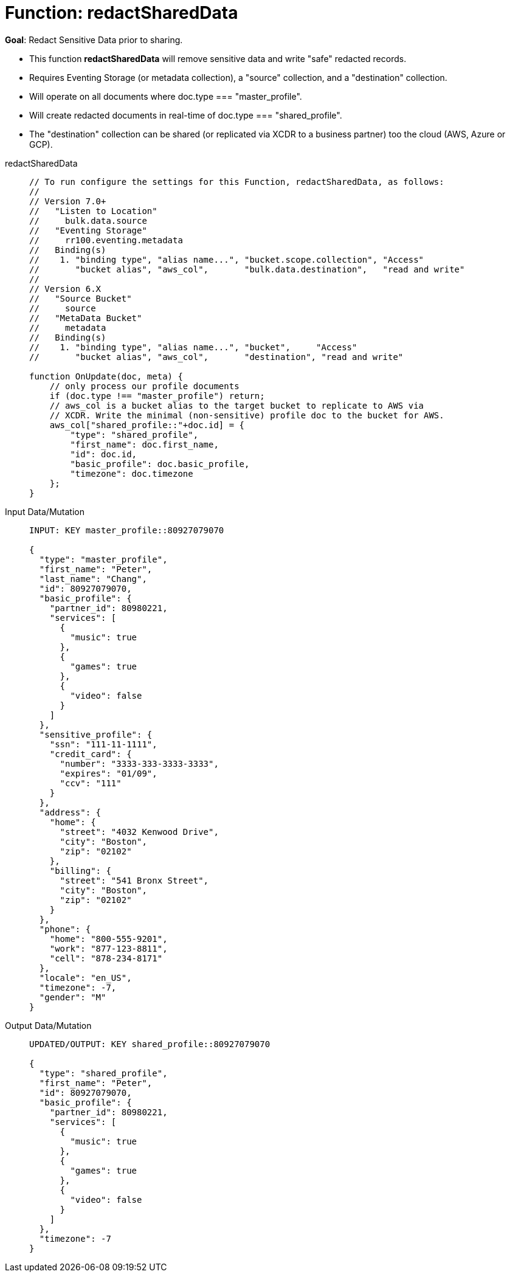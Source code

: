 = Function: redactSharedData
:description: pass:q[Redact Sensitive Data prior to sharing.]
:page-edition: Enterprise Edition
:tabs:

*Goal*: {description}

* This function *redactSharedData* will remove sensitive data and write "safe" redacted records.
* Requires Eventing Storage (or metadata collection), a "source" collection, and a "destination" collection.
* Will operate on all documents where doc.type === "master_profile".
* Will create redacted documents in real-time of doc.type === "shared_profile".
* The "destination" collection can be shared (or replicated via XCDR to a business partner) too the cloud (AWS, Azure or GCP).

[{tabs}] 
====
redactSharedData::
+
--
[source,javascript]
----
// To run configure the settings for this Function, redactSharedData, as follows:
//
// Version 7.0+
//   "Listen to Location" 
//     bulk.data.source 
//   "Eventing Storage" 
//     rr100.eventing.metadata 
//   Binding(s)
//    1. "binding type", "alias name...", "bucket.scope.collection", "Access"
//       "bucket alias", "aws_col",       "bulk.data.destination",   "read and write"
//
// Version 6.X
//   "Source Bucket" 
//     source 
//   "MetaData Bucket" 
//     metadata 
//   Binding(s)
//    1. "binding type", "alias name...", "bucket",     "Access"
//       "bucket alias", "aws_col",       "destination", "read and write"

function OnUpdate(doc, meta) {
    // only process our profile documents
    if (doc.type !== "master_profile") return;
    // aws_col is a bucket alias to the target bucket to replicate to AWS via 
    // XCDR. Write the minimal (non-sensitive) profile doc to the bucket for AWS.
    aws_col["shared_profile::"+doc.id] = { 
        "type": "shared_profile", 
        "first_name": doc.first_name, 
        "id": doc.id, 
        "basic_profile": doc.basic_profile, 
        "timezone": doc.timezone 
    };
}
----
--

Input Data/Mutation::
+
--
[source,json]
----
INPUT: KEY master_profile::80927079070

{
  "type": "master_profile",
  "first_name": "Peter",
  "last_name": "Chang",
  "id": 80927079070,
  "basic_profile": {
    "partner_id": 80980221,
    "services": [
      {
        "music": true
      },
      {
        "games": true
      },
      {
        "video": false
      }
    ]
  },
  "sensitive_profile": {
    "ssn": "111-11-1111",
    "credit_card": {
      "number": "3333-333-3333-3333",
      "expires": "01/09",
      "ccv": "111"
    }
  },
  "address": {
    "home": {
      "street": "4032 Kenwood Drive",
      "city": "Boston",
      "zip": "02102"
    },
    "billing": {
      "street": "541 Bronx Street",
      "city": "Boston",
      "zip": "02102"
    }
  },
  "phone": {
    "home": "800-555-9201",
    "work": "877-123-8811",
    "cell": "878-234-8171"
  },
  "locale": "en_US",
  "timezone": -7,
  "gender": "M"
}
----
--

Output Data/Mutation::
+ 
-- 
[source,json]
----
UPDATED/OUTPUT: KEY shared_profile::80927079070

{
  "type": "shared_profile",
  "first_name": "Peter",
  "id": 80927079070,
  "basic_profile": {
    "partner_id": 80980221,
    "services": [
      {
        "music": true
      },
      {
        "games": true
      },
      {
        "video": false
      }
    ]
  },
  "timezone": -7
}
----
--
====
